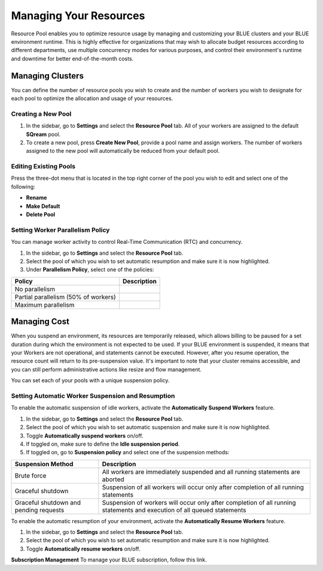 .. _cost_management:
  
***********************
Managing Your Resources
***********************

Resource Pool enables you to optimize resource usage by managing and customizing your BLUE clusters and your BLUE environment runtime. This is highly effective for organizations that may wish to allocate budget resources according to different departments, use multiple concurrency modes for various purposes, and control their environment's runtime and downtime for better end-of-the-month costs. 

Managing Clusters
=================

You can define the number of resource pools you wish to create and the number of workers you wish to designate for each pool to optimize the allocation and usage of your resources. 

Creating a New Pool
^^^^^^^^^^^^^^^^^^^

1. In the sidebar, go to **Settings** and select the **Resource Pool** tab.
   All of your workers are assigned to the default **SQream** pool.
2. To create a new pool, press **Create New Pool**, provide a pool name and assign workers.
   The number of workers assigned to the new pool will automatically be reduced from your default pool.

Editing Existing Pools
^^^^^^^^^^^^^^^^^^^^^^

Press the three-dot menu that is located in the top right corner of the pool you wish to edit and select one of the following:

* **Rename**
* **Make Default**
* **Delete Pool**

Setting Worker Parallelism Policy
^^^^^^^^^^^^^^^^^^^^^^^^^^^^^^^^^

You can manage worker activity to control Real-Time Communication (RTC) and concurrency.

1. In the sidebar, go to **Settings** and select the **Resource Pool** tab.
2. Select the pool of which you wish to set automatic resumption and make sure it is now highlighted.
3. Under **Parallelism Policy**, select one of the policies:

.. list-table:: 
   :widths: auto
   :header-rows: 1

   * - Policy
     - Description
   * - No parallelism
     - 
   * - Partial parallelism (50% of workers)
     - 
   * - Maximum parallelism
     - 

Managing Cost
=============

When you suspend an environment, its resources are temporarily released, which allows billing to be paused for a set duration during which the environment is not expected to be used. If your BLUE environment is suspended, it means that your Workers are not operational, and statements cannot be executed. However, after you resume operation, the resource count will return to its pre-suspension value. It's important to note that your cluster remains accessible, and you can still perform administrative actions like resize and flow management.

You can set each of your pools with a unique suspension policy.

Setting Automatic Worker Suspension and Resumption
^^^^^^^^^^^^^^^^^^^^^^^^^^^^^^^^^^^^^^^^^^^^^^^^^^

To enable the automatic suspension of idle workers, activate the **Automatically Suspend Workers** feature.

1. In the sidebar, go to **Settings** and select the **Resource Pool** tab.
2. Select the pool of which you wish to set automatic suspension and make sure it is now highlighted.
3. Toggle **Automatically suspend workers** on/off.
4. If toggled on, make sure to define the **Idle suspension period**.
5. If toggled on, go to **Suspension policy** and select one of the suspension methods:

.. list-table:: 
   :widths: auto
   :header-rows: 1

   * - Suspension Method
     - Description
   * - Brute force
     - All workers are immediately suspended and all running statements are aborted
   * - Graceful shutdown
     - Suspension of all workers will occur only after completion of all running statements
   * - Graceful shutdown and pending requests
     - Suspension of workers will occur only after completion of all running statements and execution of all queued statements

To enable the automatic resumption of your environment, activate the **Automatically Resume Workers** feature.

1. In the sidebar, go to **Settings** and select the **Resource Pool** tab.
2. Select the pool of which you wish to set automatic resumption and make sure it is now highlighted.
3. Toggle **Automatically resume workers** on/off.

**Subscription Management**
To manage your BLUE subscription, follow this link.
